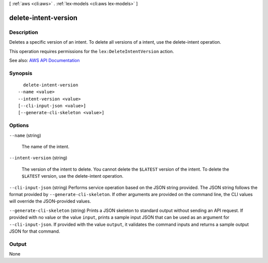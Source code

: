 [ :ref:`aws <cli:aws>` . :ref:`lex-models <cli:aws lex-models>` ]

.. _cli:aws lex-models delete-intent-version:


*********************
delete-intent-version
*********************



===========
Description
===========



Deletes a specific version of an intent. To delete all versions of a intent, use the  delete-intent operation. 

 

This operation requires permissions for the ``lex:DeleteIntentVersion`` action.



See also: `AWS API Documentation <https://docs.aws.amazon.com/goto/WebAPI/lex-models-2017-04-19/DeleteIntentVersion>`_


========
Synopsis
========

::

    delete-intent-version
  --name <value>
  --intent-version <value>
  [--cli-input-json <value>]
  [--generate-cli-skeleton <value>]




=======
Options
=======

``--name`` (string)


  The name of the intent.

  

``--intent-version`` (string)


  The version of the intent to delete. You cannot delete the ``$LATEST`` version of the intent. To delete the ``$LATEST`` version, use the  delete-intent operation.

  

``--cli-input-json`` (string)
Performs service operation based on the JSON string provided. The JSON string follows the format provided by ``--generate-cli-skeleton``. If other arguments are provided on the command line, the CLI values will override the JSON-provided values.

``--generate-cli-skeleton`` (string)
Prints a JSON skeleton to standard output without sending an API request. If provided with no value or the value ``input``, prints a sample input JSON that can be used as an argument for ``--cli-input-json``. If provided with the value ``output``, it validates the command inputs and returns a sample output JSON for that command.



======
Output
======

None